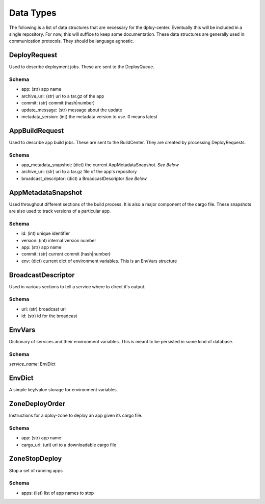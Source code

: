 Data Types
==========

The following is a list of data structures that are necessary for the
dploy-center.  Eventually this will be included in a single repository. For
now, this will suffice to keep some documentation. These data structures are
generally used in communication protocols. They should be language agnostic.

DeployRequest
-------------

Used to describe deployment jobs. These are sent to the DeployQueue.

Schema
~~~~~~

- app: (str) app name
- archive_uri: (str) uri to a tar.gz of the app
- commit: (str) commit (hash|number)
- update_message: (str) message about the update
- metadata_version: (int) the metadata version to use. 0 means latest
    

AppBuildRequest
---------------

Used to describe app build jobs. These are sent to the BuildCenter.
They are created by processing DeployRequests.

Schema
~~~~~~

- app_metadata_snapshot: (dict) the current AppMetadataSnapshot. *See Below*
- archive_uri: (str) uri to a tar.gz file of the app's repository
- broadcast_descriptor: (dict) a BroadcastDescriptor *See Below*


AppMetadataSnapshot
-------------------

Used throughout different sections of the build process. It is also a major
component of the cargo file. These snapshots are also used to track versions of
a particular app.

Schema
~~~~~~

- id: (int) unique identifier
- version: (int) internal version number
- app: (str) app name
- commit: (str) current commit (hash|number)
- env: (dict) current dict of environment variables. This is an EnvVars
  structure

BroadcastDescriptor
-------------------

Used in various sections to tell a service where to direct it's output.

Schema
~~~~~~

- uri: (str) broadcast uri
- id: (str) id for the broadcast


EnvVars
-------

Dictionary of services and their environment variables. This is meant to be
persisted in some kind of database. 

Schema
~~~~~~

*service_name*: EnvDict

EnvDict
-------

A simple key/value storage for environment variables.


ZoneDeployOrder
---------------

Instructions for a dploy-zone to deploy an app given its cargo file.

Schema
~~~~~~

- app: (str) app name
- cargo_uri: (uri) uri to a downloadable cargo file


ZoneStopDeploy
--------------

Stop a set of running apps

Schema
~~~~~~

- apps: (list) list of app names to stop
